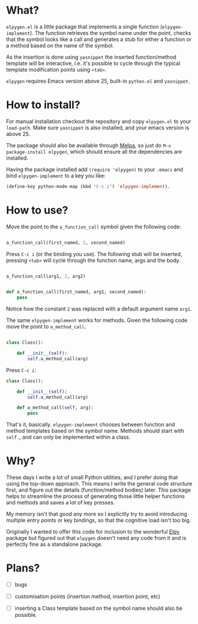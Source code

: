 * What?

  ~elpygen.el~ is a little package that implements a single function (~elpygen-implement~). The
  function retrieves the symbol name under the point, checks that the symbol looks like a call and
  generates a stub for either a function or a method based on the name of the symbol.

  As the insertion is done using ~yasnippet~ the inserted function/method template will be
  interactive, i.e. it's possible to cycle through the typical template modification points using
  ~<tab>~.

  ~elpygen~ requires Emacs version above 25, built-in ~python.el~ and ~yasnippet~.

* How to install?

  For manual installation checkout the repository and copy ~elpygen.el~ to your ~load-path~. Make sure
  ~yasnippet~ is also installed, and your emacs version is above 25.

  The package should also be available through [[http://melpa.milkbox.net][Melpa]], so just do ~M-x package-install elpygen~, which
  should ensure all the dependencies are installed.

  Having the package installed add ~(require 'elpygen)~ to your ~.emacs~ and bind ~elpygen-implement~ to a
  key you like:

#+BEGIN_SRC emacs-lisp
(define-key python-mode-map (kbd "C-c i") 'elpygen-implement).
#+END_SRC

* How to use?

  Move the point to the ~a_function_call~ symbol given the following code:

#+BEGIN_SRC python

a_function_call(first_named, 2, second_named)

#+END_SRC

  Press ~C-c i~ (or the binding you use). The following stub will be inserted, pressing ~<tab>~ will
  cycle through the function name, args and the body.

#+BEGIN_SRC python

a_function_call(arg1, 2, arg2)


def a_function_call(first_named, arg1, second_named):
    pass

#+END_SRC

  Notice how the constant ~2~ was replaced with a default argument name ~arg1~.

  The same ~elpygen-implement~ works for methods. Given the following code move the point to
  ~a_method_call~.

#+BEGIN_SRC python

class Class():

    def __init__(self):
        self.a_method_call(arg)

#+END_SRC

   Press ~C-c i~:

#+BEGIN_SRC python
class Class():

    def __init__(self):
        self.a_method_call(arg)

    def a_method_call(self, arg):
        pass

#+END_SRC

  That's it, basically. ~elpygen-implement~ chooses between function and method templates based on
  the symbol name. Methods should start with ~self.~, and can only be implemented within a class.

* Why?

  These days I write a lot of small Python utilities, and I prefer doing that using the top-down
  approach. This means I write the general code structure first, and figure out the details
  (function/method bodies) later. This package helps to streamline the process of generating those
  little helper functions and methods and saves a lot of key presses.

  My memory isn't that good any more so I explicitly try to avoid introducing multiple entry points
  or key bindings, so that the cognitive load isn't too big.

  Originally I wanted to offer this code for inclusion to the wonderful [[https://github.com/jorgenschaefer/elpy][Elpy]] package but figured out
  that ~elpygen~ doesn't need any code from it and is perfectly fine as a standalone package.

* Plans?

  - [ ] bugs

  - [ ] customisation points (insertion method, insertion point, etc)

  - [ ] inserting a Class template based on the symbol name should also be possible.
